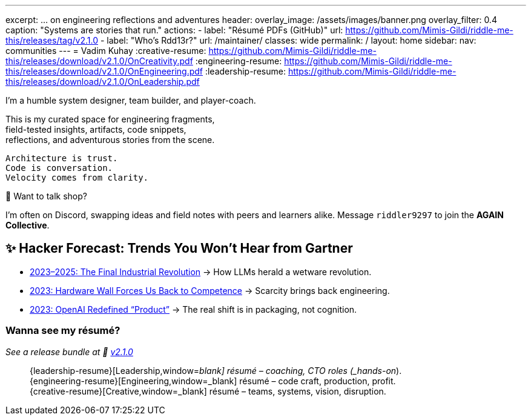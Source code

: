 ---
excerpt: ... on engineering reflections and adventures
header:
  overlay_image: /assets/images/banner.png
  overlay_filter: 0.4
  caption: "Systems are stories that run."
  actions:
    - label: "Résumé PDFs (GitHub)"
      url: https://github.com/Mimis-Gildi/riddle-me-this/releases/tag/v2.1.0
    - label: "Who's Rdd13r?"
      url: /maintainer/
classes: wide
permalink: /
layout: home
sidebar:
  nav: communities
---
= Vadim Kuhay
:creative-resume: https://github.com/Mimis-Gildi/riddle-me-this/releases/download/v2.1.0/OnCreativity.pdf
:engineering-resume: https://github.com/Mimis-Gildi/riddle-me-this/releases/download/v2.1.0/OnEngineering.pdf
:leadership-resume: https://github.com/Mimis-Gildi/riddle-me-this/releases/download/v2.1.0/OnLeadership.pdf

I'm a humble system designer, team builder, and player-coach.

This is my curated space for engineering fragments, +
field-tested insights, artifacts, code snippets, +
reflections, and adventurous stories from the scene.


 Architecture is trust.
 Code is conversation.
 Velocity comes from clarity.

🧩 Want to talk shop?

I'm often on Discord, swapping ideas and field notes with peers and learners alike.
Message `riddler9297` to join the **AGAIN Collective**.

== ✨ Hacker Forecast: Trends You Won’t Hear from Gartner

- link:/riddle-me-this/adventures/2023/06/10/LLMs-what-good-for.html[2023–2025: The Final Industrial Revolution]
→ How LLMs herald a wetware revolution.

- link:/riddle-me-this/reflections/2023/05/11/chatGPT-omen-new-era.html[2023: Hardware Wall Forces Us Back to Competence]
→ Scarcity brings back engineering.

- link:/riddle-me-this/reflections/2023/05/08/chatGPT-will-replace.html[2023: OpenAI Redefined “Product”]
→ The real shift is in packaging, not cognition.

===  Wanna see my résumé?

_See a release bundle at 🔗 link:https://github.com/Mimis-Gildi/riddle-me-this/releases/tag/v2.1.0[v2.1.0,window=_blank]_::
{leadership-resume}[Leadership,window=_blank] résumé – coaching, CTO roles (_hands-on_). +
{engineering-resume}[Engineering,window=_blank] résumé – code craft, production, profit. +
{creative-resume}[Creative,window=_blank] résumé – teams, systems, vision, disruption.
